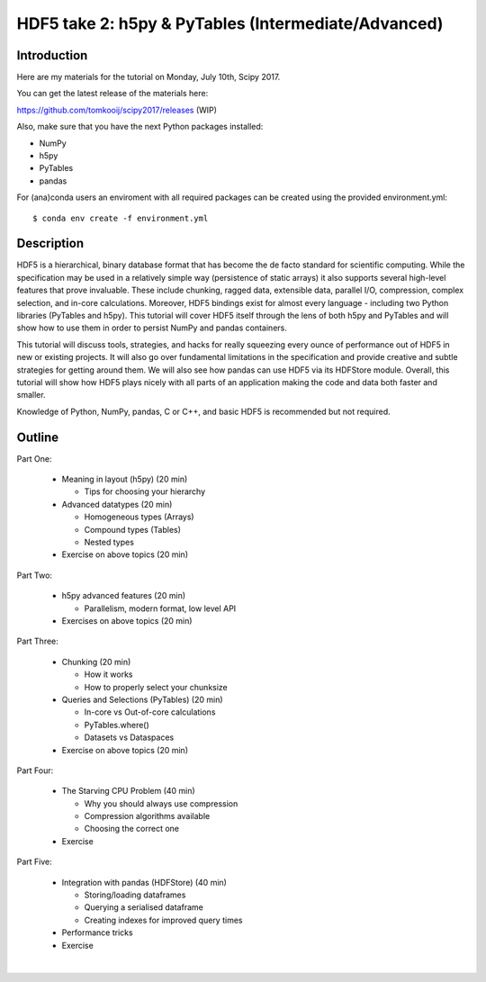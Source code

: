 HDF5 take 2: h5py & PyTables (Intermediate/Advanced)
====================================================

Introduction
------------

Here are my materials for the tutorial on Monday, July 10th, Scipy 2017.

You can get the latest release of the materials here:

https://github.com/tomkooij/scipy2017/releases (WIP)

Also, make sure that you have the next Python packages installed:

* NumPy
* h5py
* PyTables
* pandas

For (ana)conda users an enviroment with all required packages can be created
using the provided environment.yml::

   $ conda env create -f environment.yml


Description
-----------

HDF5 is a hierarchical, binary database format that has become the de facto standard for scientific computing. While the specification may be used in a relatively simple way (persistence of static arrays) it also supports several high-level features that prove invaluable. These include chunking, ragged data, extensible data, parallel I/O, compression, complex selection, and in-core calculations. Moreover, HDF5 bindings exist for almost every language - including two Python libraries (PyTables and h5py). This tutorial will cover HDF5 itself through the lens of both h5py and PyTables and will show how to use them in order to persist NumPy and pandas containers.

This tutorial will discuss tools, strategies, and hacks for really squeezing every ounce of performance out of HDF5 in new or existing projects. It will also go over fundamental limitations in the specification and provide creative and subtle strategies for getting around them. We will also see how pandas can use HDF5 via its HDFStore module.  Overall, this tutorial will show how HDF5 plays nicely with all parts of an application making the code and data both faster and smaller.

Knowledge of Python, NumPy, pandas, C or C++, and basic HDF5 is recommended but not required.

Outline
-------

Part One:

 - Meaning in layout (h5py) (20 min)

   - Tips for choosing your hierarchy

 - Advanced datatypes (20 min)

   - Homogeneous types (Arrays)
   - Compound types (Tables)
   - Nested types

 - Exercise on above topics (20 min)

Part Two:

 - h5py advanced features (20 min)

   - Parallelism, modern format, low level API

 - Exercises on above topics (20 min)

Part Three:

 - Chunking (20 min)

   - How it works
   - How to properly select your chunksize
 - Queries and Selections (PyTables) (20 min)

   - In-core vs Out-of-core calculations
   - PyTables.where()
   - Datasets vs Dataspaces
 - Exercise on above topics (20 min)

Part Four:

 - The Starving CPU Problem (40 min)

   - Why you should always use compression
   - Compression algorithms available
   - Choosing the correct one
 - Exercise

Part Five:

  - Integration with pandas (HDFStore) (40 min)

    - Storing/loading dataframes
    - Querying a serialised dataframe
    - Creating indexes for improved query times
  - Performance tricks
  - Exercise
​
